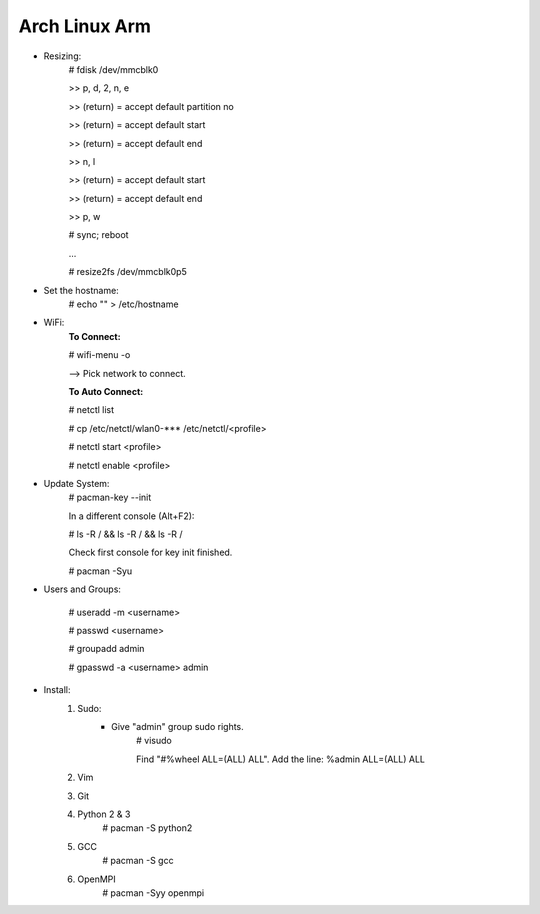 --------------
Arch Linux Arm
--------------

- Resizing:
   # fdisk /dev/mmcblk0

   >> p, d, 2, n, e

   >> (return) = accept default partition no

   >> (return) = accept default start

   >> (return) = accept default end

   >> n, l

   >> (return) = accept default start

   >> (return) = accept default end

   >> p, w

   # sync; reboot 

   ...

   # resize2fs /dev/mmcblk0p5

- Set the hostname:
    # echo "" > /etc/hostname

- WiFi:
    **To Connect:**

    # wifi-menu -o

    --> Pick network to connect.

    **To Auto Connect:**

    # netctl list

    # cp /etc/netctl/wlan0-*** /etc/netctl/<profile>

    # netctl start <profile>

    # netctl enable <profile>

- Update System:
    # pacman-key --init

    In a different console (Alt+F2):

    # ls -R / && ls -R / && ls -R /

    Check first console for key init finished.

    # pacman -Syu

- Users and Groups:

    # useradd -m <username>

    # passwd <username>

    # groupadd admin

    # gpasswd -a <username> admin

- Install:
    1) Sudo:
        - Give "admin" group sudo rights.
            # visudo

            Find "#%wheel ALL=(ALL) ALL". Add the line:
            %admin ALL=(ALL) ALL
    2) Vim
    3) Git
    4) Python 2 & 3
        # pacman -S python2
    5) GCC
        # pacman -S gcc
    6) OpenMPI
        # pacman -Syy openmpi

